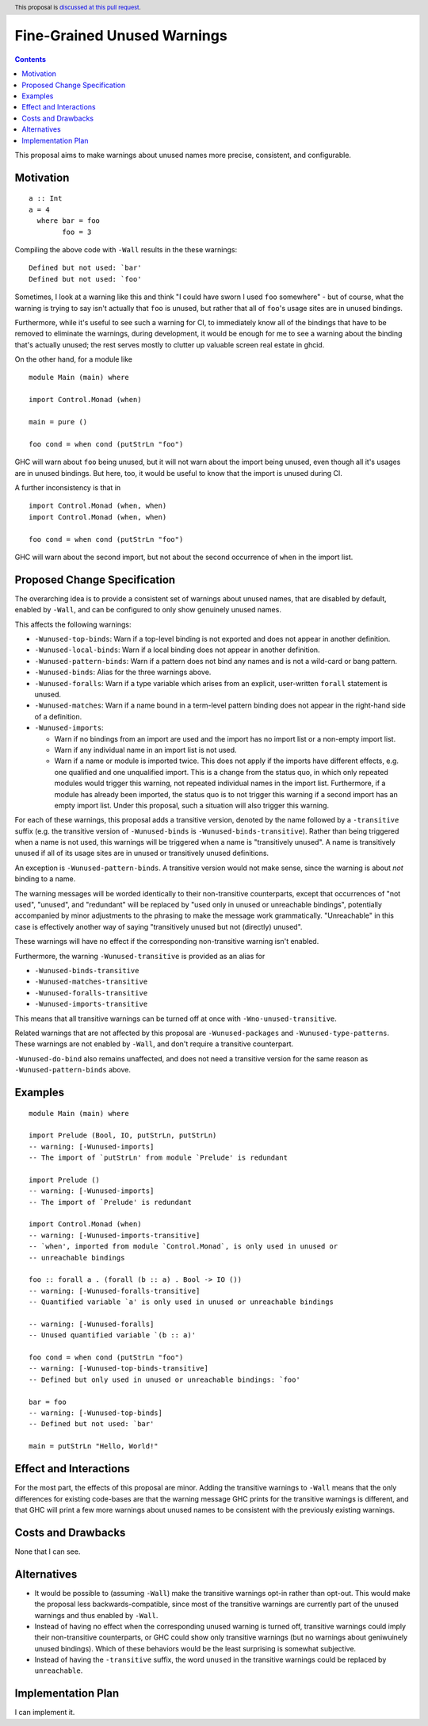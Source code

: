 Fine-Grained Unused Warnings
============================

.. author:: Jakob Brünker
.. date-accepted::
.. ticket-url::
.. implemented::
.. highlight:: haskell
.. header:: This proposal is `discussed at this pull request <https://github.com/ghc-proposals/ghc-proposals/pull/434>`_.
.. contents::

This proposal aims to make warnings about unused names more precise,
consistent, and configurable.


Motivation
----------

::

  a :: Int
  a = 4
    where bar = foo
          foo = 3

Compiling the above code with ``-Wall`` results in the
these warnings:

::

      Defined but not used: `bar'
      Defined but not used: `foo'

Sometimes, I look at a warning like this and think "I could have sworn I used
``foo`` somewhere" - but of course, what the warning is trying to say isn't
actually that ``foo`` is unused, but rather that all of ``foo``'s usage sites
are in unused bindings.

Furthermore, while it's useful to see such a warning for CI, to immediately
know all of the bindings that have to be removed to eliminate the warnings,
during development, it would be enough for me to see a warning about the
binding that's actually unused; the rest serves mostly to clutter up valuable
screen real estate in ghcid.

On the other hand, for a module like

::

  module Main (main) where

  import Control.Monad (when)

  main = pure ()

  foo cond = when cond (putStrLn "foo")

GHC will warn about ``foo`` being unused, but it will not warn about the import
being unused, even though all it's usages are in unused bindings. But here,
too, it would be useful to know that the import is unused during CI.

A further inconsistency is that in

::

  import Control.Monad (when, when)
  import Control.Monad (when, when)

  foo cond = when cond (putStrLn "foo")

GHC will warn about the second import, but not about the second occurrence of
``when`` in the import list.

Proposed Change Specification
-----------------------------
The overarching idea is to provide a consistent set of warnings about unused
names, that are disabled by default, enabled by ``-Wall``, and can be
configured to only show genuinely unused names.

This affects the following warnings:

* ``-Wunused-top-binds``: Warn if a top-level binding is not exported and does
  not appear in another definition.
* ``-Wunused-local-binds``: Warn if a local binding does not appear in another
  definition.
* ``-Wunused-pattern-binds``: Warn if a pattern does not bind any names and is
  not a wild-card or bang pattern.
* ``-Wunused-binds``: Alias for the three warnings above.
* ``-Wunused-foralls``: Warn if a type variable which arises from an explicit,
  user-written ``forall`` statement is unused.
* ``-Wunused-matches``: Warn if a name bound in a term-level pattern binding
  does not appear in the right-hand side of a definition.
* ``-Wunused-imports``:

  * Warn if no bindings from an import are used and the import has no import
    list or a non-empty import list.
  * Warn if any individual name in an import list is not used.
  * Warn if a name or module is imported twice. This does not apply if the
    imports have different effects, e.g. one qualified and one unqualified
    import. This is a change from the status quo, in which only repeated
    modules would trigger this warning, not repeated individual names in the
    import list. Furthermore, if a module has already been imported, the status
    quo is to not trigger this warning if a second import has an empty import
    list. Under this proposal, such a situation will also trigger this
    warning.

For each of these warnings, this proposal adds a transitive version, denoted by
the name followed by a ``-transitive`` suffix (e.g. the transitive version of
``-Wunused-binds`` is ``-Wunused-binds-transitive``). Rather than being
triggered when a name is not used, this warnings will be triggered when a name
is "transitively unused". A name is transitively unused if all of its usage
sites are in unused or transitively unused definitions.

An exception is ``-Wunused-pattern-binds``. A transitive version would not make
sense, since the warning is about *not* binding to a name.

The warning messages will be worded identically to their non-transitive
counterparts, except that occurrences of "not used", "unused", and "redundant"
will be replaced by "used only in unused or unreachable bindings", potentially
accompanied by minor adjustments to the phrasing to make the message work
grammatically. "Unreachable" in this case is effectively another way of saying
"transitively unused but not (directly) unused".

These warnings will have no effect if the corresponding non-transitive warning
isn't enabled.

Furthermore, the warning ``-Wunused-transitive`` is provided as an alias for

* ``-Wunused-binds-transitive``
* ``-Wunused-matches-transitive``
* ``-Wunused-foralls-transitive``
* ``-Wunused-imports-transitive``

This means that all transitive warnings can be turned off at once with
``-Wno-unused-transitive``.

Related warnings that are not affected by this proposal are
``-Wunused-packages`` and ``-Wunused-type-patterns``. These warnings are not
enabled by ``-Wall``, and don't require a transitive counterpart.

``-Wunused-do-bind`` also remains unaffected, and does not need a transitive
version for the same reason as ``-Wunused-pattern-binds`` above.

Examples
--------

::

  module Main (main) where

  import Prelude (Bool, IO, putStrLn, putStrLn)
  -- warning: [-Wunused-imports]
  -- The import of `putStrLn' from module `Prelude' is redundant

  import Prelude ()
  -- warning: [-Wunused-imports]
  -- The import of `Prelude' is redundant

  import Control.Monad (when)
  -- warning: [-Wunused-imports-transitive]
  -- `when', imported from module `Control.Monad`, is only used in unused or
  -- unreachable bindings

  foo :: forall a . (forall (b :: a) . Bool -> IO ())
  -- warning: [-Wunused-foralls-transitive]
  -- Quantified variable `a' is only used in unused or unreachable bindings

  -- warning: [-Wunused-foralls]
  -- Unused quantified variable `(b :: a)'

  foo cond = when cond (putStrLn "foo")
  -- warning: [-Wunused-top-binds-transitive]
  -- Defined but only used in unused or unreachable bindings: `foo'

  bar = foo
  -- warning: [-Wunused-top-binds]
  -- Defined but not used: `bar'

  main = putStrLn "Hello, World!"

Effect and Interactions
-----------------------
For the most part, the effects of this proposal are minor. Adding the
transitive warnings to ``-Wall`` means that the only differences for existing
code-bases are that the warning message GHC prints for the transitive warnings
is different, and that GHC will print a few more warnings about unused names
to be consistent with the previously existing warnings.

Costs and Drawbacks
-------------------
None that I can see.

Alternatives
------------
* It would be possible to (assuming ``-Wall``) make the transitive warnings
  opt-in rather than opt-out. This would make the proposal less
  backwards-compatible, since most of the transitive warnings are currently
  part of the unused warnings and thus enabled by ``-Wall``.

* Instead of having no effect when the corresponding unused warning is turned
  off, transitive warnings could imply their non-transitive counterparts, or
  GHC could show only transitive warnings (but no warnings about geniwuinely
  unused bindings). Which of these behaviors would be the least surprising is
  somewhat subjective.

* Instead of having the ``-transitive`` suffix, the word ``unused`` in the
  transitive warnings could be replaced by ``unreachable``.

Implementation Plan
-------------------
I can implement it.
